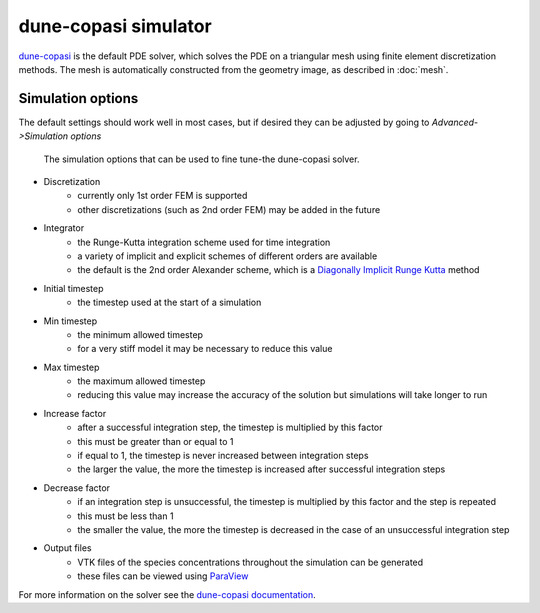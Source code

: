 dune-copasi simulator
=====================

`dune-copasi <https://dune-copasi.netlify.app/>`_ is the default PDE solver, which solves the PDE on a triangular mesh using finite element discretization methods. The mesh is automatically constructed from the geometry image, as described in :doc:`mesh`.

Simulation options
------------------

The default settings should work well in most cases, but if desired they can be adjusted by going to `Advanced->Simulation options`

.. figure:: img/dune_options.png
   :alt: dune-copasi simulation options

   The simulation options that can be used to fine tune-the dune-copasi solver.

* Discretization
   * currently only 1st order FEM is supported
   * other discretizations (such as 2nd order FEM) may be added in the future
* Integrator
   * the Runge-Kutta integration scheme used for time integration
   * a variety of implicit and explicit schemes of different orders are available
   * the default is the 2nd order Alexander scheme, which is a `Diagonally Implicit Runge Kutta <https://en.wikipedia.org/wiki/List_of_Runge%E2%80%93Kutta_methods#Diagonally_Implicit_Runge_Kutta_methods>`_ method
* Initial timestep
   * the timestep used at the start of a simulation
* Min timestep
   * the minimum allowed timestep
   * for a very stiff model it may be necessary to reduce this value
* Max timestep
   * the maximum allowed timestep
   * reducing this value may increase the accuracy of the solution but simulations will take longer to run
* Increase factor
   * after a successful integration step, the timestep is multiplied by this factor
   * this must be greater than or equal to 1
   * if equal to 1, the timestep is never increased between integration steps
   * the larger the value, the more the timestep is increased after successful integration steps
* Decrease factor
   * if an integration step is unsuccessful, the timestep is multiplied by this factor and the step is repeated
   * this must be less than 1
   * the smaller the value, the more the timestep is decreased in the case of an unsuccessful integration step
* Output files
   * VTK files of the species concentrations throughout the simulation can be generated
   * these files can be viewed using `ParaView <https://www.paraview.org/>`_

For more information on the solver see the `dune-copasi documentation <https://dune-copasi.netlify.app/>`_.
